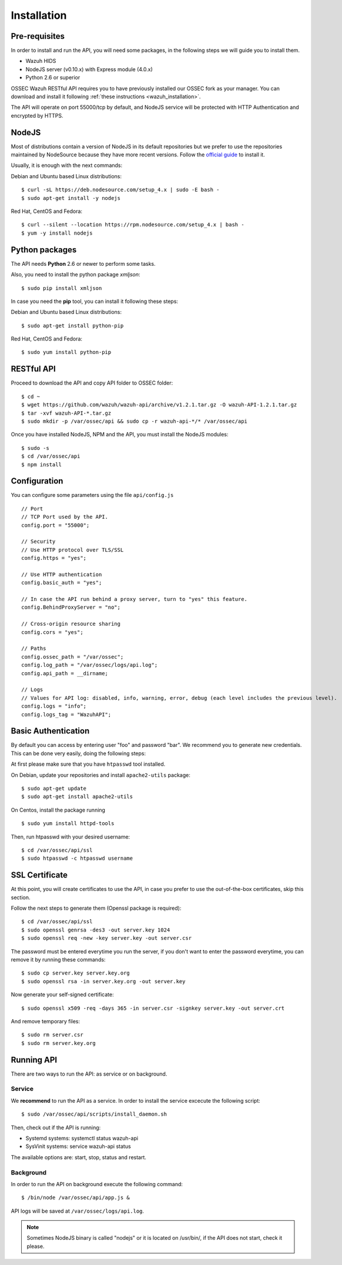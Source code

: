 .. _ossec_api_installation:

Installation
======================

Pre-requisites
----------------

In order to install and run the API, you will need some packages, in the following steps we will guide you to install them.

- Wazuh HIDS
- NodeJS server (v0.10.x) with Express module (4.0.x)
- Python 2.6 or superior


OSSEC Wazuh RESTful API requires you to have previously installed our OSSEC fork as your manager. You can download and install it following :ref:`these instructions <wazuh_installation>`.

The API will operate on port 55000/tcp by default, and NodeJS service will be protected with HTTP Authentication and encrypted by HTTPS.

NodeJS
------------

Most of distributions contain a version of NodeJS in its default repositories but we prefer to use the repositories maintained by NodeSource because they have more recent versions. Follow the `official guide <https://nodejs.org/en/download/package-manager/>`_ to install it.

Usually, it is enough with the next commands:

Debian and Ubuntu based Linux distributions: ::

 $ curl -sL https://deb.nodesource.com/setup_4.x | sudo -E bash -
 $ sudo apt-get install -y nodejs

Red Hat, CentOS and Fedora: ::

 $ curl --silent --location https://rpm.nodesource.com/setup_4.x | bash -
 $ yum -y install nodejs


Python packages
------------------

The API needs **Python** 2.6 or newer to perform some tasks.

Also, you need to install the python package *xmljson*: ::

 $ sudo pip install xmljson

In case you need the **pip** tool, you can install it following these steps:

Debian and Ubuntu based Linux distributions: ::

 $ sudo apt-get install python-pip

Red Hat, CentOS and Fedora: ::

 $ sudo yum install python-pip


RESTful API
--------------------

Proceed to download the API and copy API folder to OSSEC folder: ::

 $ cd ~
 $ wget https://github.com/wazuh/wazuh-api/archive/v1.2.1.tar.gz -O wazuh-API-1.2.1.tar.gz
 $ tar -xvf wazuh-API-*.tar.gz
 $ sudo mkdir -p /var/ossec/api && sudo cp -r wazuh-api-*/* /var/ossec/api

Once you have installed NodeJS, NPM and the API, you must install the NodeJS modules: ::

 $ sudo -s
 $ cd /var/ossec/api
 $ npm install

Configuration
----------------

You can configure some parameters using the file ``api/config.js`` ::

    // Port
    // TCP Port used by the API.
    config.port = "55000";

    // Security
    // Use HTTP protocol over TLS/SSL
    config.https = "yes";

    // Use HTTP authentication
    config.basic_auth = "yes";

    // In case the API run behind a proxy server, turn to "yes" this feature.
    config.BehindProxyServer = "no";

    // Cross-origin resource sharing
    config.cors = "yes";

    // Paths
    config.ossec_path = "/var/ossec";
    config.log_path = "/var/ossec/logs/api.log";
    config.api_path = __dirname;

    // Logs
    // Values for API log: disabled, info, warning, error, debug (each level includes the previous level).
    config.logs = "info";
    config.logs_tag = "WazuhAPI";

Basic Authentication
--------------------------

By default you can access by entering user "foo" and password "bar". We recommend you to generate new credentials. This can be done very easily, doing the following steps:

At first please make sure that you have ``htpasswd`` tool installed.

On Debian, update your repositories and install ``apache2-utils`` package: ::

 $ sudo apt-get update
 $ sudo apt-get install apache2-utils

On Centos, install the package running ::

 $ sudo yum install httpd-tools

Then, run htpasswd with your desired username: ::

 $ cd /var/ossec/api/ssl
 $ sudo htpasswd -c htpasswd username

SSL Certificate
----------------

At this point, you will create certificates to use the API, in case you prefer to use the out-of-the-box certificates, skip this section.

Follow the next steps to generate them (Openssl package is required): ::

 $ cd /var/ossec/api/ssl
 $ sudo openssl genrsa -des3 -out server.key 1024
 $ sudo openssl req -new -key server.key -out server.csr

The password must be entered everytime you run the server, if you don't want to enter the password everytime, you can remove it by running these commands: ::

 $ sudo cp server.key server.key.org
 $ sudo openssl rsa -in server.key.org -out server.key

Now generate your self-signed certificate: ::

 $ sudo openssl x509 -req -days 365 -in server.csr -signkey server.key -out server.crt

And remove temporary files: ::

 $ sudo rm server.csr
 $ sudo rm server.key.org


Running API
----------------------------------------


There are two ways to run the API: as service or on background.

.. _api-service-label:

Service
^^^^^^^^^^^^^^^^^^^^^^^^^^^^

We **recommend** to run the API as a service. In order to install the service excecute the following script: ::

$ sudo /var/ossec/api/scripts/install_daemon.sh

Then, check out if the API is running:

* Systemd systems: systemctl status wazuh-api
* SysVinit systems: service wazuh-api status

The available options are: start, stop, status and restart.

Background
^^^^^^^^^^^^^^^^^^^^^^^^^^^^^^^^

In order to run the API on background execute the following command: ::

$ /bin/node /var/ossec/api/app.js &

API logs will be saved at ``/var/ossec/logs/api.log``.

.. note:: Sometimes NodeJS binary is called "nodejs" or it is located on /usr/bin/, if the API does not start, check it please.
